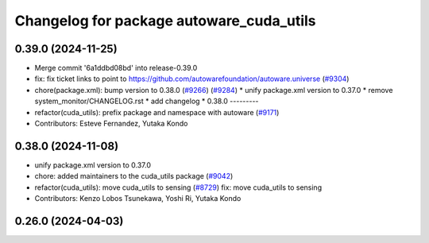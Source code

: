 ^^^^^^^^^^^^^^^^^^^^^^^^^^^^^^^^
Changelog for package autoware_cuda_utils
^^^^^^^^^^^^^^^^^^^^^^^^^^^^^^^^

0.39.0 (2024-11-25)
-------------------
* Merge commit '6a1ddbd08bd' into release-0.39.0
* fix: fix ticket links to point to https://github.com/autowarefoundation/autoware.universe (`#9304 <https://github.com/autowarefoundation/autoware.universe/issues/9304>`_)
* chore(package.xml): bump version to 0.38.0 (`#9266 <https://github.com/autowarefoundation/autoware.universe/issues/9266>`_) (`#9284 <https://github.com/autowarefoundation/autoware.universe/issues/9284>`_)
  * unify package.xml version to 0.37.0
  * remove system_monitor/CHANGELOG.rst
  * add changelog
  * 0.38.0
  ---------
* refactor(cuda_utils): prefix package and namespace with autoware (`#9171 <https://github.com/autowarefoundation/autoware.universe/issues/9171>`_)
* Contributors: Esteve Fernandez, Yutaka Kondo

0.38.0 (2024-11-08)
-------------------
* unify package.xml version to 0.37.0
* chore: added maintainers to the cuda_utils package (`#9042 <https://github.com/autowarefoundation/autoware.universe/issues/9042>`_)
* refactor(cuda_utils): move cuda_utils to sensing (`#8729 <https://github.com/autowarefoundation/autoware.universe/issues/8729>`_)
  fix: move cuda_utils to sensing
* Contributors: Kenzo Lobos Tsunekawa, Yoshi Ri, Yutaka Kondo

0.26.0 (2024-04-03)
-------------------
